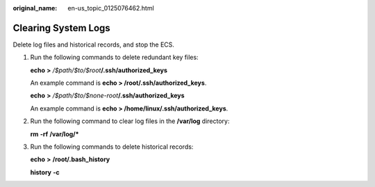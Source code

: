 :original_name: en-us_topic_0125076462.html

.. _en-us_topic_0125076462:

Clearing System Logs
====================

Delete log files and historical records, and stop the ECS.

#. Run the following commands to delete redundant key files:

   **echo** **>** */$path/$to/$root*\ **/.ssh/authorized_keys**

   An example command is **echo > /root/.ssh/authorized_keys**.

   **echo** **>** */$path/$to/$none-root*\ **/.ssh/authorized_keys**

   An example command is **echo > /home/linux/.ssh/authorized_keys**.

2. Run the following command to clear log files in the **/var/log** directory:

   **rm** **-rf** **/var/log/\***

3. Run the following commands to delete historical records:

   **echo** **>** **/root/.bash_history**

   **history** **-c**
